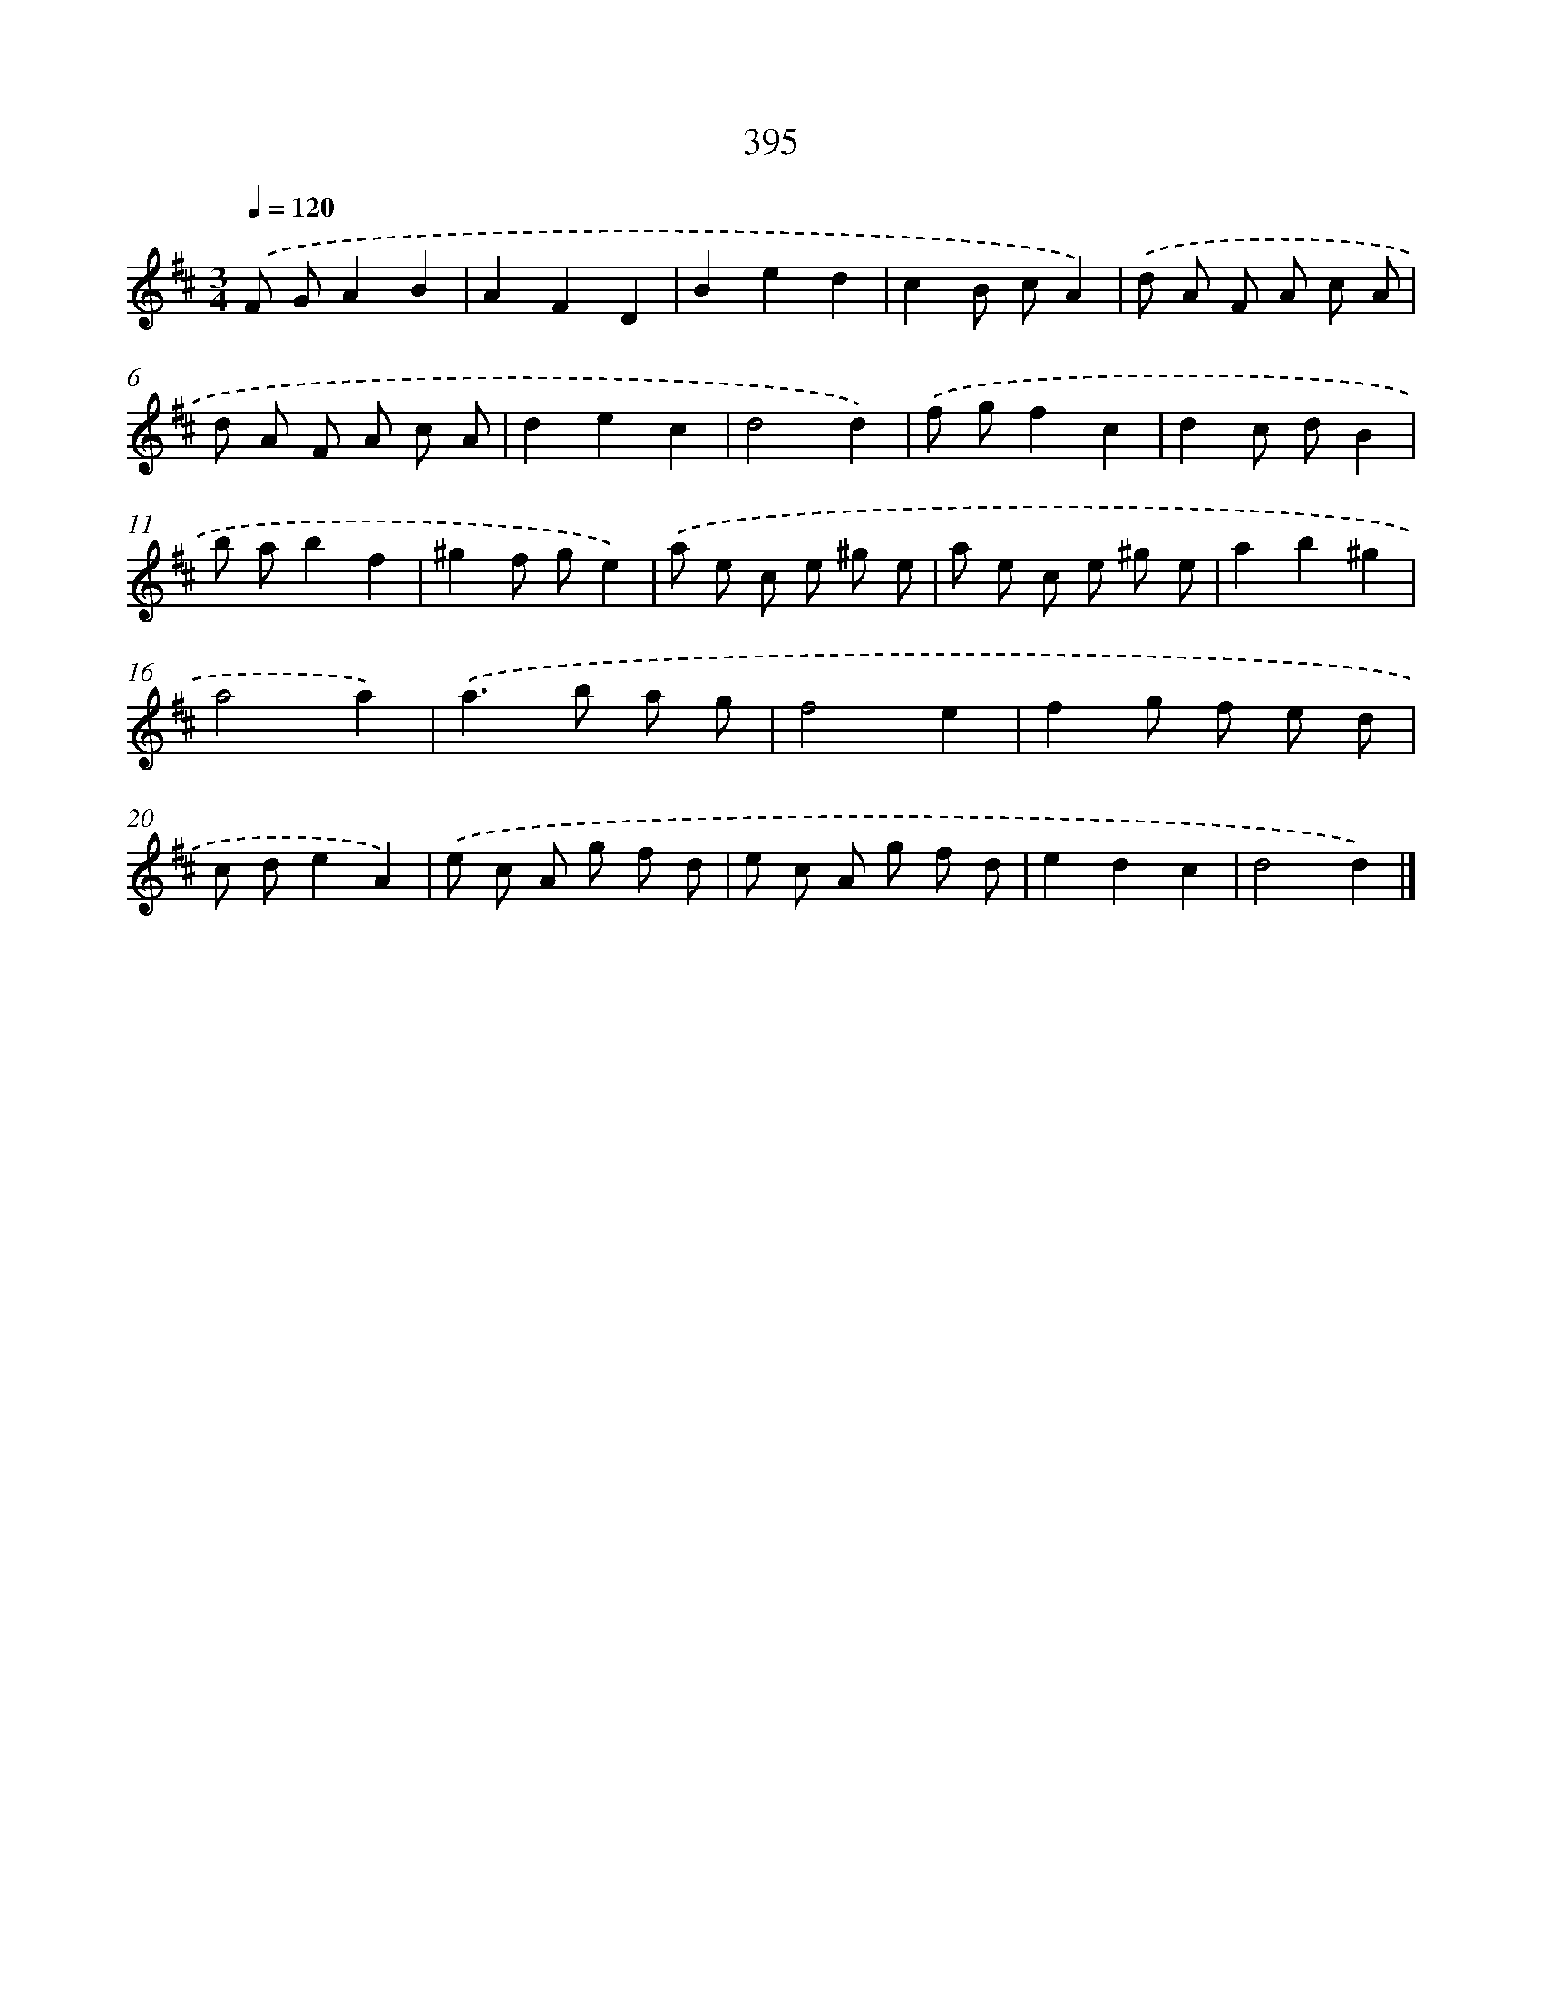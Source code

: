 X: 10196
T: 395
%%abc-version 2.0
%%abcx-abcm2ps-target-version 5.9.1 (29 Sep 2008)
%%abc-creator hum2abc beta
%%abcx-conversion-date 2018/11/01 14:37:03
%%humdrum-veritas 2452125811
%%humdrum-veritas-data 738832982
%%continueall 1
%%barnumbers 0
L: 1/8
M: 3/4
Q: 1/4=120
K: D clef=treble
.('F GA2B2 |
A2F2D2 |
B2e2d2 |
c2B cA2) |
.('d A F A c A |
d A F A c A |
d2e2c2 |
d4d2) |
.('f gf2c2 |
d2c dB2 |
b ab2f2 |
^g2f ge2) |
.('a e c e ^g e |
a e c e ^g e |
a2b2^g2 |
a4a2) |
.('a2>b2 a g |
f4e2 |
f2g f e d |
c de2A2) |
.('e c A g f d |
e c A g f d |
e2d2c2 |
d4d2) |]
